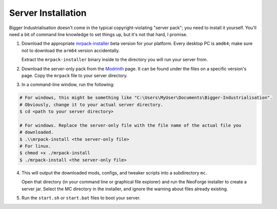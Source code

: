 .. _server-installation:

Server Installation
====================

Bigger Industrialisation doesn't come in the typical copyright-violating "server pack"; you need
to install it yourself. You'll need a bit of command line knowledge to set things up, but it's
not that hard, I promise.

1. Download the appropriate `mrpack-installer`_ beta version for your platform. Every desktop PC is
   ``amd64``; make sure not to download the ``arm64`` version accidentally.

   Extract the ``mrpack-installer`` binary inside to the directory you will run your server from.

2. Download the server-only pack from the 
   `Modrinth <https://modrinth.com/modpack/bigger-industrialisation>`_ page. It can be found under
   the files on a specific version's page. Copy the ``mrpack`` file to your server directory.

3. In a command-line window, run the following:

.. code-block:: shell

    # For windows, this might be something like "C:\Users\MyUser\Documents\Bigger-Industrialisation".
    # Obviously, change it to your actual server directory.
    $ cd <path to your server directory>

    # For windows. Replace the server-only file with the file name of the actual file you 
    # downloaded.
    $ .\\mrpack-install <the server-only file>
    # For linux.
    $ chmod +x ./mrpack-install
    $ ./mrpack-install <the server-only file>

4. This will output the downloaded mods, configs, and tweaker scripts into a subdirectory ``mc``.

   Open that directory (in your command line or graphical file explorer) and run the NeoForge 
   installer to create a server jar. Select the MC directory in the installer, and ignore the 
   warning about files already existing.

5. Run the ``start.sh`` or ``start.bat`` files to boot your server.

.. _mrpack-installer: https://github.com/nothub/mrpack-install/releases/tag/v0.17.2-beta
